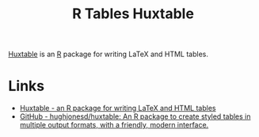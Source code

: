 :PROPERTIES:
:ID:       aae6948d-da09-47e8-93f5-85c1a9287c1d
:mtime:    20240708090733 20240204113603
:ctime:    20240204113603
:END:
#+TITLE: R Tables Huxtable
#+FILETAGS: :r:tables:

[[https://hughjonesd.github.io/huxtable/][Huxtable]] is an [[id:de9a18a7-b4ef-4a9f-ac99-68f3c76488e5][R]] package for writing LaTeX and HTML tables.

* Links

+ [[https://hughjonesd.github.io/huxtable/][Huxtable - an R package for writing LaTeX and HTML tables]]
+ [[https://github.com/hughjonesd/huxtable][GitHub - hughjonesd/huxtable: An R package to create styled tables in multiple output formats, with a friendly, modern
  interface.]]
